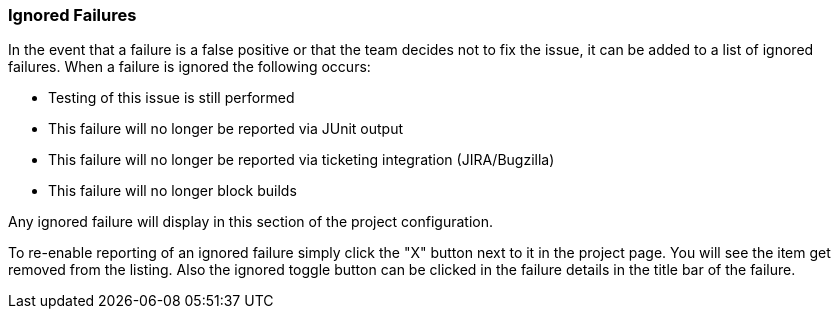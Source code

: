 [[ConfigIgnoredFailures]]
=== Ignored Failures

In the event that a failure is a false positive or that the team decides not to fix the issue, it 
can be added to a list of ignored failures.
When a failure is ignored the following occurs:

 * Testing of this issue is still performed
 * This failure will no longer be reported via JUnit output
 * This failure will no longer be reported via ticketing integration (JIRA/Bugzilla)
 * This failure will no longer block builds
 
Any ignored failure will display in this section of the project configuration.

To re-enable reporting of an ignored failure simply click the "X" button next to it in the
project page.  You will see the item get removed from the listing.  Also the ignored
toggle button can be clicked in the failure details in the title bar of the failure.
